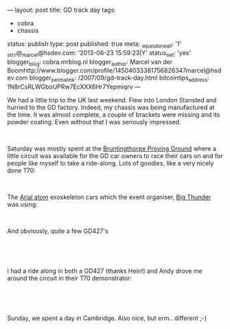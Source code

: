 ---
layout: post
title: GD track day
tags:
- cobra
- chassis
status: publish
type: post
published: true
meta:
  _wpas_done_all: '1'
  _stcr@_marcel@hsdev.com: '2013-06-23 15:59:23|Y'
  status_net: 'yes'
  blogger_blog: cobra.mrblog.nl
  blogger_author: Marcel van der Boomhttp://www.blogger.com/profile/14504033381756826347marcel@hsdev.com
  blogger_permalink: /2007/09/gd-track-day.html
  bitcointips_address: 1N8rCsRLWGboUPRw7EcXXX6Hr7Yepmiqrv
---
#+BEGIN_HTML

<p>We had a little trip to the UK last weekend. Flew into London Stansted and hurried to the GD factory. Indeed, my chassis was being manufactured at the time. It was almost complete, a couple of brackets were missing and its powder coating. Even without that I was seriously impressed.</p>
<p style="text-align: center"><a href="http://www.flickr.com/photos/96151162@N00/2669941661/"><img src="http://farm4.static.flickr.com/3082/2669941661_c79a52ba6a.jpg" class="flickr portrait" alt="" /></a><br /></p>
<p>Saturday was mostly spent at the <a href="http://www.bruntingthorpe.com/" title="Bruntingthorpe Proving Ground">Bruntingthorpe Proving Ground</a> where a little circuit was available for the GD car owners to race their cars on and for people like myself to take a ride-along. Lots of goodies, like a very nicely done T70:<br /></p>
<p style="text-align: center"><a href="http://www.flickr.com/photos/96151162@N00/2944148946/"><img src="http://farm4.static.flickr.com/3295/2944148946_a2fce7a9e7.jpg" class="flickr" alt="Nicely done GD T70" /></a><br /></p>
<p style="text-align: left"></p>
<p style="text-align: left"></p>
<p style="text-align: left">The <a href="http://www.arielatom.com" title="Ariel Atom (2?)">Arial atom</a> exoskeleton cars which the event organiser, <a href="http://www.bigthunder.co.uk" title="Big Thunder">Big Thunder</a> was using:</p>
<p style="text-align: center"><a href="http://www.flickr.com/photos/96151162@N00/2943288269/"><img src="http://farm4.static.flickr.com/3155/2943288269_90fe63423f.jpg" class="flickr" alt="Ariel Atom" /></a><br /></p>
<p style="text-align: left">And obviously, quite a few GD427's<br /></p>
<p style="text-align: center"><a href="http://www.flickr.com/photos/96151162@N00/2944149630/"><img src="http://farm4.static.flickr.com/3046/2944149630_919746aa53.jpg" class="flickr" alt="GD427 Mk3" /></a><br /></p>
<p style="text-align: left"><br /></p>
<p style="text-align: left">I had a ride along in both a GD427 (thanks Hein!) and Andy drove me around the circuit in their T70 demonstrator:</p>
<p style="text-align: center"><a href="http://www.flickr.com/photos/96151162@N00/2944149364/"><img src="http://farm4.static.flickr.com/3198/2944149364_ca2793242f.jpg" class="flickr" alt="GD T70 demonstrator" /></a><br /></p>
<p style="text-align: left"><br /></p>
<p style="text-align: left">Sunday, we spent a day in Cambridge. Also nice, but erm.. different ;-)</p>

#+END_HTML
